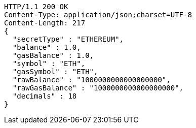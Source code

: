 [source,http,options="nowrap"]
----
HTTP/1.1 200 OK
Content-Type: application/json;charset=UTF-8
Content-Length: 217
{
  "secretType" : "ETHEREUM",
  "balance" : 1.0,
  "gasBalance" : 1.0,
  "symbol" : "ETH",
  "gasSymbol" : "ETH",
  "rawBalance" : "1000000000000000000",
  "rawGasBalance" : "1000000000000000000",
  "decimals" : 18
}
----
